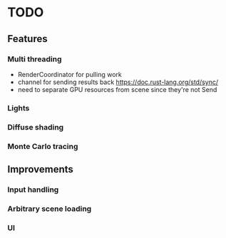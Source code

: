 * TODO
** Features
*** Multi threading
    * RenderCoordinator for pulling work
    * channel for sending results back https://doc.rust-lang.org/std/sync/
    * need to separate GPU resources from scene since they're not Send
*** Lights
*** Diffuse shading
*** Monte Carlo tracing
** Improvements
*** Input handling
*** Arbitrary scene loading
*** UI
